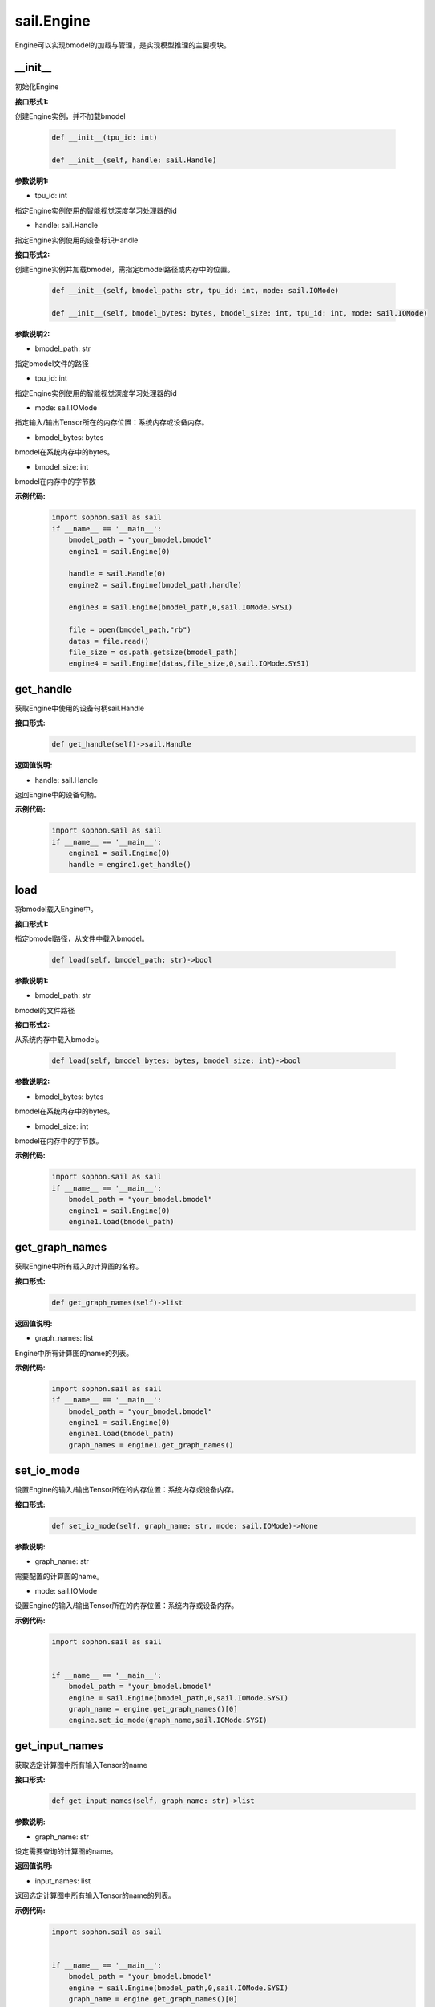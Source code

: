 sail.Engine
___________

Engine可以实现bmodel的加载与管理，是实现模型推理的主要模块。

\_\_init\_\_
>>>>>>>>>>>>>>>>>>>>>

初始化Engine

**接口形式1:**

创建Engine实例，并不加载bmodel

    .. code-block:: python

        def __init__(tpu_id: int)
            
        def __init__(self, handle: sail.Handle)    

**参数说明1:**

* tpu_id: int

指定Engine实例使用的智能视觉深度学习处理器的id

* handle: sail.Handle

指定Engine实例使用的设备标识Handle


**接口形式2:**

创建Engine实例并加载bmodel，需指定bmodel路径或内存中的位置。

    .. code-block:: python

        def __init__(self, bmodel_path: str, tpu_id: int, mode: sail.IOMode)

        def __init__(self, bmodel_bytes: bytes, bmodel_size: int, tpu_id: int, mode: sail.IOMode)

**参数说明2:**

* bmodel_path: str

指定bmodel文件的路径

* tpu_id: int

指定Engine实例使用的智能视觉深度学习处理器的id

* mode: sail.IOMode

指定输入/输出Tensor所在的内存位置：系统内存或设备内存。

* bmodel_bytes: bytes

bmodel在系统内存中的bytes。

* bmodel_size: int

bmodel在内存中的字节数

**示例代码:**
    .. code-block:: python

        import sophon.sail as sail
        if __name__ == '__main__':
            bmodel_path = "your_bmodel.bmodel"
            engine1 = sail.Engine(0)

            handle = sail.Handle(0)
            engine2 = sail.Engine(bmodel_path,handle)

            engine3 = sail.Engine(bmodel_path,0,sail.IOMode.SYSI)

            file = open(bmodel_path,"rb")
            datas = file.read()
            file_size = os.path.getsize(bmodel_path)
            engine4 = sail.Engine(datas,file_size,0,sail.IOMode.SYSI)

get_handle
>>>>>>>>>>>>>>>>>>>>>

获取Engine中使用的设备句柄sail.Handle

**接口形式:**
    .. code-block:: python

        def get_handle(self)->sail.Handle

**返回值说明:**

* handle: sail.Handle

返回Engine中的设备句柄。

**示例代码:**
    .. code-block:: python

        import sophon.sail as sail
        if __name__ == '__main__':
            engine1 = sail.Engine(0)
            handle = engine1.get_handle()


load
>>>>>>>>>>>>>>>>>>>>>

将bmodel载入Engine中。

**接口形式1:**

指定bmodel路径，从文件中载入bmodel。

    .. code-block:: python

        def load(self, bmodel_path: str)->bool

**参数说明1:**

* bmodel_path: str

bmodel的文件路径

**接口形式2:**

从系统内存中载入bmodel。

    .. code-block:: python

        def load(self, bmodel_bytes: bytes, bmodel_size: int)->bool

**参数说明2:**

* bmodel_bytes: bytes

bmodel在系统内存中的bytes。

* bmodel_size: int

bmodel在内存中的字节数。

**示例代码:**
    .. code-block:: python

        import sophon.sail as sail
        if __name__ == '__main__':
            bmodel_path = "your_bmodel.bmodel"
            engine1 = sail.Engine(0)
            engine1.load(bmodel_path)


get_graph_names
>>>>>>>>>>>>>>>>>>>>>

获取Engine中所有载入的计算图的名称。

**接口形式:**
    .. code-block:: python

        def get_graph_names(self)->list

**返回值说明:**

* graph_names: list

Engine中所有计算图的name的列表。

**示例代码:**
    .. code-block:: python

        import sophon.sail as sail
        if __name__ == '__main__':
            bmodel_path = "your_bmodel.bmodel"
            engine1 = sail.Engine(0)
            engine1.load(bmodel_path)
            graph_names = engine1.get_graph_names()


set_io_mode
>>>>>>>>>>>>>>>>>>>>>

设置Engine的输入/输出Tensor所在的内存位置：系统内存或设备内存。

**接口形式:**
    .. code-block:: python

        def set_io_mode(self, graph_name: str, mode: sail.IOMode)->None

**参数说明:**

* graph_name: str

需要配置的计算图的name。

* mode: sail.IOMode

设置Engine的输入/输出Tensor所在的内存位置：系统内存或设备内存。

**示例代码:**
    .. code-block:: python

        import sophon.sail as sail
        

        if __name__ == '__main__':
            bmodel_path = "your_bmodel.bmodel"
            engine = sail.Engine(bmodel_path,0,sail.IOMode.SYSI)
            graph_name = engine.get_graph_names()[0]
            engine.set_io_mode(graph_name,sail.IOMode.SYSI)

get_input_names
>>>>>>>>>>>>>>>>>>>>>

获取选定计算图中所有输入Tensor的name

**接口形式:**
    .. code-block:: python

        def get_input_names(self, graph_name: str)->list

**参数说明:**

* graph_name: str

设定需要查询的计算图的name。

**返回值说明:**

* input_names: list

返回选定计算图中所有输入Tensor的name的列表。

**示例代码:**
    .. code-block:: python

        import sophon.sail as sail
        

        if __name__ == '__main__':
            bmodel_path = "your_bmodel.bmodel"
            engine = sail.Engine(bmodel_path,0,sail.IOMode.SYSI)
            graph_name = engine.get_graph_names()[0]
            input_names = engine.get_input_names(graph_name)


get_output_names
>>>>>>>>>>>>>>>>>>>>>

获取选定计算图中所有输出Tensor的name。

**接口形式:**
    .. code-block:: python

        def get_output_names(self, graph_name: str)->list

**参数说明:**

* graph_name: str

设定需要查询的计算图的name。

**返回值说明:**

* output_names: list

返回选定计算图中所有输出Tensor的name的列表。

**示例代码:**
    .. code-block:: python

        import sophon.sail as sail
        

        if __name__ == '__main__':
            bmodel_path = "your_bmodel.bmodel"
            engine = sail.Engine(bmodel_path,0,sail.IOMode.SYSI)
            graph_name = engine.get_graph_names()[0]
            output_names = engine.get_output_names(graph_name)


get_max_input_shapes
>>>>>>>>>>>>>>>>>>>>>

查询选定计算图中所有输入Tensor对应的最大shape。

在静态模型中，输入Tensor的shape是固定的，应等于最大shape。

在动态模型中，输入Tensor的shape应小于等于最大shape。

**接口形式:**
    .. code-block:: python

        def get_max_input_shapes(self, graph_name: str)->dict {str : list}

**参数说明:**

* graph_name: str

设定需要查询的计算图的name。

**返回值说明:**

* max_shapes: dict{str : list}

返回输入Tensor中的最大shape。

**示例代码:**
    .. code-block:: python

        import sophon.sail as sail
        

        if __name__ == '__main__':
            bmodel_path = "your_bmodel.bmodel"
            engine = sail.Engine(bmodel_path,0,sail.IOMode.SYSI)
            graph_name = engine.get_graph_names()[0]
            max_input_shapes = engine.get_max_input_shapes(graph_name)


get_input_shape
>>>>>>>>>>>>>>>>>>>>>

查询选定计算图中特定输入Tensor的shape。

**接口形式:**
    .. code-block:: python

        def get_input_shape(self, graph_name: str, tensor_name: str)->list
            
**参数说明:**

* graph_name: str

设定需要查询的计算图的name。

* tensor_name: str

需要查询的Tensor的name。

**返回值说明:**

* tensor_shape: list

该name下的输入Tensor中的最大维度的shape。

**示例代码:**
    .. code-block:: python

        import sophon.sail as sail
        

        if __name__ == '__main__':
            bmodel_path = "your_bmodel.bmodel"
            engine = sail.Engine(bmodel_path,0,sail.IOMode.SYSI)
            graph_name = engine.get_graph_names()[0]
            input_name = engine.get_input_names(graph_name)[0]
            input_shape = engine.get_input_shape(graph_name,input_name)


get_max_output_shapes
>>>>>>>>>>>>>>>>>>>>>>>

查询选定计算图中所有输出Tensor对应的最大shape。

在静态模型中，输出Tensor的shape是固定的，应等于最大shape。

在动态模型中，输出Tensor的shape应小于等于最大shape。

**接口形式:**
    .. code-block:: python

        def get_max_output_shapes(self, graph_name: str)->dict {str : list}

**参数说明:**

* graph_name: str

设定需要查询的计算图的name。

**返回值说明:**

* max_shapes: dict{str : list}

返回输出Tensor中的最大shape。

**示例代码:**
    .. code-block:: python

        import sophon.sail as sail
        

        if __name__ == '__main__':
            bmodel_path = "your_bmodel.bmodel"
            engine = sail.Engine(bmodel_path,0,sail.IOMode.SYSI)
            graph_name = engine.get_graph_names()[0]
            max_output_shapes = engine.get_max_output_shapes(graph_name)


get_output_shape
>>>>>>>>>>>>>>>>>>>>>

查询选定计算图中特定输出Tensor的shape。

**接口形式:**
    .. code-block:: python

        def get_output_shape(self, graph_name: str, tensor_name: str)->list

**参数说明:**

* graph_name: str

设定需要查询的计算图的name。

* tensor_name: str

需要查询的Tensor的name。

**返回值说明:**

* tensor_shape: list

该name下的输出Tensor的shape。

**示例代码:**
    .. code-block:: python

        import sophon.sail as sail
        

        if __name__ == '__main__':
            bmodel_path = "your_bmodel.bmodel"
            engine = sail.Engine(bmodel_path,0,sail.IOMode.SYSI)
            graph_name = engine.get_graph_names()[0]
            output_name = engine.get_output_names(graph_name)[0]
            output_shape = engine.get_output_shape(graph_name,output_name)


get_input_dtype
>>>>>>>>>>>>>>>>>>>>>

获取特定计算图的特定输入Tensor的数据类型。

**接口形式:**
    .. code-block:: python

        def get_input_dtype(self, graph_name: str, tensor_name: str)->sail.Dtype

**参数说明:**

* graph_name: str

设定需要查询的计算图的name。

* tensor_name: str

需要查询的Tensor的name。

**返回值说明:**

* datatype: sail.Dtype

返回Tensor中数据的数据类型。

**示例代码:**
    .. code-block:: python

        import sophon.sail as sail
        

        if __name__ == '__main__':
            bmodel_path = "your_bmodel.bmodel"
            engine = sail.Engine(bmodel_path,0,sail.IOMode.SYSI)
            graph_name = engine.get_graph_names()[0]
            input_name = engine.get_input_names(graph_name)[0]
            input_dtype = engine.get_input_dtype(graph_name,input_name)

get_output_dtype
>>>>>>>>>>>>>>>>>>>>>

获取特定计算图的特定输出Tensor的数据类型。

**接口形式:**
    .. code-block:: python

        def get_output_dtype(self, graph_name: str, tensor_name: str)->sail.Dtype

**参数说明:**

* graph_name: str

设定需要查询的计算图的name。

* tensor_name: str

需要查询的Tensor的name。

**返回值说明:**

* datatype: sail.Dtype

返回Tensor中数据的数据类型。

**示例代码:**
    .. code-block:: python

        import sophon.sail as sail
        

        if __name__ == '__main__':
            bmodel_path = "your_bmodel.bmodel"
            engine = sail.Engine(bmodel_path,0,sail.IOMode.SYSI)
            graph_name = engine.get_graph_names()[0]
            output_name = engine.get_output_names(graph_name)[0]
            output_dtype = engine.get_output_dtype(graph_name,output_name)

get_input_scale
>>>>>>>>>>>>>>>>>>>>>

获取特定计算图的特定输入Tensor的scale，只在int8模型中有效。

**接口形式:**
    .. code-block:: python

        def get_input_scale(self, graph_name: str, tensor_name: str)->float32

**参数说明:**

* graph_name: str

设定需要查询的计算图的name。

* tensor_name: str

需要查询的Tensor的name。

**返回值说明:**

* scale: float32

返回Tensor数据的scale。

**示例代码:**
    .. code-block:: python

        import sophon.sail as sail
        

        if __name__ == '__main__':
            bmodel_path = "your_bmodel.bmodel"
            engine = sail.Engine(bmodel_path,0,sail.IOMode.SYSI)
            graph_name = engine.get_graph_names()[0]
            input_name = engine.get_input_names(graph_name)[0]
            input_scale = engine.get_input_scale(graph_name,input_name)

get_output_scale
>>>>>>>>>>>>>>>>>>>>>

获取特定计算图的特定输出Tensor的scale，只在int8模型中有效。

**接口形式:**
    .. code-block:: python

        def get_output_scale(self, graph_name: str, tensor_name: str)->float32

**参数说明:**

* graph_name: str

设定需要查询的计算图的name。

* tensor_name: str

需要查询的Tensor的name。

**返回值说明:**

* scale: float32

返回Tensor数据的scale。

**示例代码:**
    .. code-block:: python

        import sophon.sail as sail
        

        if __name__ == '__main__':
            bmodel_path = "your_bmodel.bmodel"
            engine = sail.Engine(bmodel_path,0,sail.IOMode.SYSI)
            graph_name = engine.get_graph_names()[0]
            output_name = engine.get_output_names(graph_name)[0]
            output_scale = engine.get_output_scale(graph_name,output_name)

process
>>>>>>>>>>>>>>>>>>>>>

在特定的计算图上进行前向推理。

**接口形式1:**
    .. code-block:: python

        def process(self, graph_name: str, input_tensors: dict {str : numpy.array}, core_list: list[int])->dict {str : numpy.array}
            """ Inference with provided system data of input tensors.

**参数说明1:**

* graph_name: str

特定的计算图name。

* input_tensors: dict{str : numpy.array}

所有的输入Tensor的数据，利用系统内存中的numpy.array传入。

* core_list: list[int]

输入参数。该参数仅对支持多核推理的处理器有效，可以选择推理时使用的core。设bmodel为对应的核数为N，此时core_list为空或者core_list的长度大于N，都会使用从core0开始的N个core来做推理。对于仅支持单核推理的处理器可忽略此参数。

**返回值说明1:**

* output_tensors: dict{str : numpy.array}

所有的输出Tensor的数据，返回类型为numpy.array的数据。


**接口形式2:**
    .. code-block:: python

        def process(self, graph_name: str, input_tensors: dict {str : sail.Tensor}, output_tensors: dict {str : sail.Tensor}, core_list: list[int])->None
        
        def process(self, graph_name: str, input_tensors: dict {str : sail.Tensor}, input_shapes: dict {str : list}, output_tensors: dict {str : sail.Tensor}, core_list: list[int])->None

**参数说明2:**

* graph_name: str

输入参数。特定的计算图name。

* input_tensors: dict{str : sail.Tensor}

输入参数。所有的输入Tensor的数据，利用sail.Tensor传入。

* input_shapes : dict {str : list}

输入参数。所有传入Tensor的shape。

* output_tensors: dict{str : sail.Tensor}

输出参数。所有的输出Tensor的数据，利用sail.Tensor返回。

* core_list: list[int]

输入参数。该参数仅对支持多核推理的处理器有效，可以选择推理时使用的core。设bmodel为对应的核数为N，若core_list为空则使用从core0开始的N个core做推理；若core_list的长度大于N，则使用core_list中对应的前N个core做推理。对于仅支持单核推理的处理器可忽略此参数。

**示例代码:**
    .. code-block:: python

        import sophon.sail as sail
        

        if __name__ == '__main__':
            bmodel_path = "your_bmodel.bmodel"
            engine = sail.Engine(bmodel_path,0,sail.IOMode.SYSI)
            graph_name = engine.get_graph_names()[0]
            # prepare tensor map
            input_tensors_map = engine.create_input_tensors_map(graph_name)
            # inference type1 
            output_tensors_map = engine.process(graph_name, input_tensors_map)
            
            # inference type2 
            output_tensors_map_ = engine.create_output_tensors_map(graph_name)
            engine.process(graph_name, input_tensors_map, output_tensors_map_)


get_device_id
>>>>>>>>>>>>>>>>>>>>>

获取Engine中的设备id号

**接口形式:**
    .. code-block:: python

        def get_device_id(self)->int

**返回值说明:**

* tpu_id : int

返回Engine中的设备id号。

**示例代码:**
    .. code-block:: python

        import sophon.sail as sail
        

        if __name__ == '__main__':
            bmodel_path = "your_bmodel.bmodel"
            engine = sail.Engine(bmodel_path,0,sail.IOMode.SYSI)
            dev_id = engine.get_device_id()


create_input_tensors_map
>>>>>>>>>>>>>>>>>>>>>>>>>>>

创建输入Tensor的映射，在python接口中为字典dict{str : Tensor}

**接口形式:**
    .. code-block:: python

        def create_input_tensors_map(self, graph_name: str, create_mode: int = -1)->dict{str : Tensor}

**参数说明:**

* graph_name: str

特定的计算图name。

* create_mode: int

创建Tensor分配内存的模式。为0时只分配系统内存，为1时只分配设备内存，其他时则根据Engine中IOMode的配置分配。

**返回值说明:**

output: dict{str : Tensor}

返回name:tensor的字典。

**示例代码:**
    .. code-block:: python

        import sophon.sail as sail
        

        if __name__ == '__main__':
            bmodel_path = "your_bmodel.bmodel"
            engine = sail.Engine(bmodel_path,0,sail.IOMode.SYSI)
            graph_name = engine.get_graph_names()[0]
            # prepare tensor map
            input_tensors_map = engine.create_input_tensors_map(graph_name)

create_output_tensors_map
>>>>>>>>>>>>>>>>>>>>>>>>>>>>>

创建输入Tensor的映射，在python接口中为字典dict{str : Tensor}

**接口形式:**
    .. code-block:: python

        def create_output_tensors_map(self, graph_name: str, create_mode: int = -1)->dict{str : Tensor}

**参数说明:**

* graph_name: str

特定的计算图name。

* create_mode: int

创建Tensor分配内存的模式。为0时只分配系统内存，为1时只分配设备内存，其他时则根据Engine中IOMode的配置分配。

**返回值说明:**

output: dict{str : Tensor}

返回name:tensor的字典。

**示例代码:**
    .. code-block:: python

        import sophon.sail as sail
        

        if __name__ == '__main__':
            bmodel_path = "your_bmodel.bmodel"
            engine = sail.Engine(bmodel_path,0,sail.IOMode.SYSI)
            graph_name = engine.get_graph_names()[0]
            # prepare tensor map
            output_tensors_map = engine.create_output_tensors_map(graph_name)
